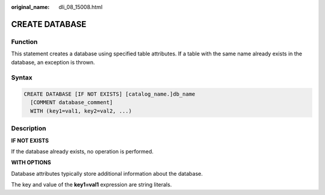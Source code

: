 :original_name: dli_08_15008.html

.. _dli_08_15008:

CREATE DATABASE
===============

Function
--------

This statement creates a database using specified table attributes. If a table with the same name already exists in the database, an exception is thrown.

Syntax
------

.. code-block::

   CREATE DATABASE [IF NOT EXISTS] [catalog_name.]db_name
     [COMMENT database_comment]
     WITH (key1=val1, key2=val2, ...)

Description
-----------

**IF NOT EXISTS**

If the database already exists, no operation is performed.

**WITH OPTIONS**

Database attributes typically store additional information about the database.

The key and value of the **key1=val1** expression are string literals.
